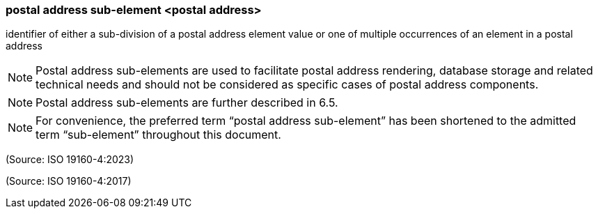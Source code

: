 === postal address sub-element <postal address>

identifier of either a sub-division of a postal address element value or one of multiple occurrences of an element in a postal address

NOTE: Postal address sub-elements are used to facilitate postal address rendering, database storage and related technical needs and should not be considered as specific cases of postal address components.

NOTE: Postal address sub-elements are further described in 6.5.

NOTE: For convenience, the preferred term “postal address sub-element” has been shortened to the admitted term “sub-element” throughout this document.

(Source: ISO 19160-4:2023)

(Source: ISO 19160-4:2017)

